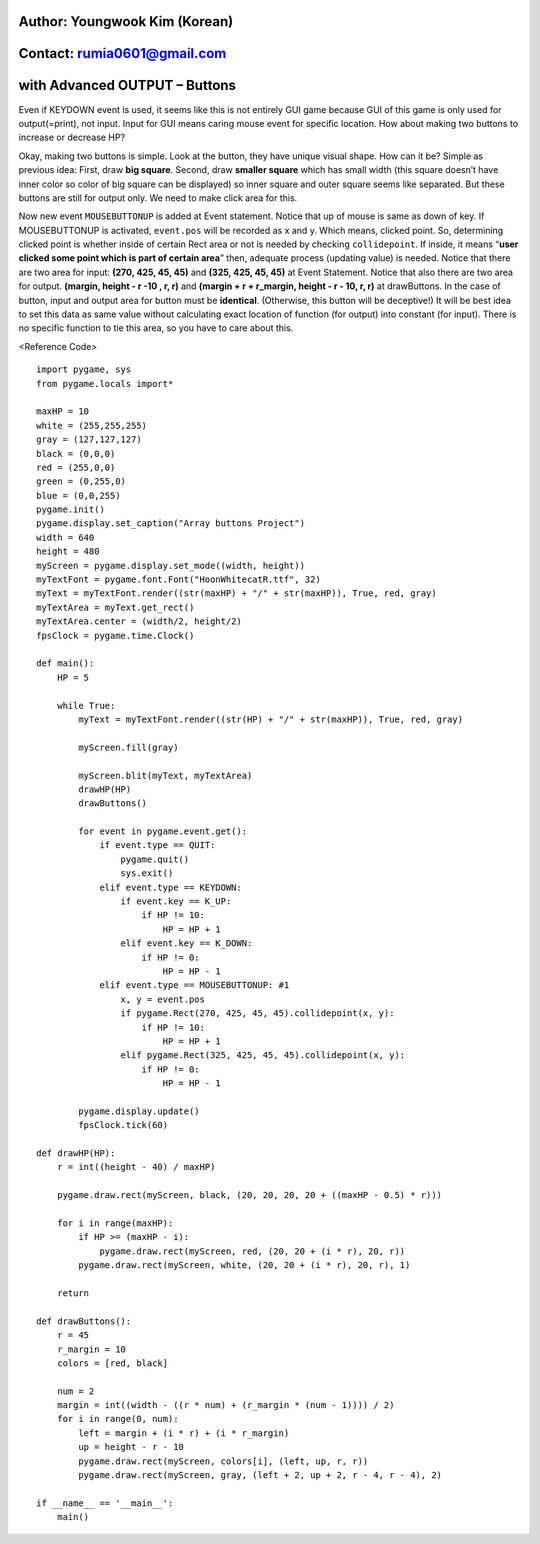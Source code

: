 ====================================
Author: Youngwook Kim (Korean)
====================================

====================================
Contact: rumia0601@gmail.com
====================================

====================================
with Advanced OUTPUT – Buttons
====================================

Even if KEYDOWN event is used, it seems like this is not entirely GUI game because GUI of this game is only used for output(=print), not input. Input for GUI means caring mouse event for specific location. How about making two buttons to increase or decrease HP?

.. image:: AdvancedInputOutput1.gif

.. image:: AdvancedInputOutput2.gif
Okay, making two buttons is simple. Look at the button, they have unique visual shape. How can it be? Simple as previous idea: First, draw **big square**. Second, draw **smaller square** which has small width (this square doesn’t have inner color so color of big square can be displayed) so inner square and outer square seems like separated. But these buttons are still for output only. We need to make click area for this.

.. image:: AdvancedInputOutput3.gif
.. image:: AdvancedInputOutput4.gif

.. image:: AdvancedInputOutput5.gif

Now new event ``MOUSEBUTTONUP`` is added at Event statement. Notice that up of mouse is same as down of key. If MOUSEBUTTONUP is activated, ``event.pos`` will be recorded as x and y. Which means, clicked point. So, determining clicked point is whether inside of certain Rect area or not is needed by checking ``collidepoint``. If inside, it means “**user clicked some point which is part of certain area**” then, adequate process (updating value) is needed.
Notice that there are two area for input:
**(270, 425, 45, 45)** and **(325, 425, 45, 45)** at Event Statement.
Notice that also there are two area for output.
**(margin, height - r -10 , r, r)** and **(margin + r + r_margin, height - r - 10, r, r)** at drawButtons.
In the case of button, input and output area for button must be **identical**. (Otherwise, this button will be deceptive!) It will be best idea to set this data as same value without calculating exact location of function (for output) into constant (for input). There is no specific function to tie this area, so you have to care about this.

<Reference Code> ::

    import pygame, sys
    from pygame.locals import*
    
    maxHP = 10 
    white = (255,255,255)
    gray = (127,127,127)
    black = (0,0,0)
    red = (255,0,0)
    green = (0,255,0)
    blue = (0,0,255)
    pygame.init()
    pygame.display.set_caption("Array buttons Project")
    width = 640 
    height = 480
    myScreen = pygame.display.set_mode((width, height))
    myTextFont = pygame.font.Font("HoonWhitecatR.ttf", 32)
    myText = myTextFont.render((str(maxHP) + "/" + str(maxHP)), True, red, gray)
    myTextArea = myText.get_rect()
    myTextArea.center = (width/2, height/2)
    fpsClock = pygame.time.Clock()
    
    def main():
        HP = 5
        
        while True:
            myText = myTextFont.render((str(HP) + "/" + str(maxHP)), True, red, gray)
        
            myScreen.fill(gray)
    
            myScreen.blit(myText, myTextArea)
            drawHP(HP)
            drawButtons()
    
            for event in pygame.event.get():
                if event.type == QUIT:
                    pygame.quit()
                    sys.exit()
                elif event.type == KEYDOWN:
                    if event.key == K_UP:
                        if HP != 10:
                            HP = HP + 1
                    elif event.key == K_DOWN:
                        if HP != 0:
                            HP = HP - 1
                elif event.type == MOUSEBUTTONUP: #1
                    x, y = event.pos
                    if pygame.Rect(270, 425, 45, 45).collidepoint(x, y):
                        if HP != 10:
                            HP = HP + 1
                    elif pygame.Rect(325, 425, 45, 45).collidepoint(x, y):
                        if HP != 0:
                            HP = HP - 1      
        
            pygame.display.update()
            fpsClock.tick(60)
    
    def drawHP(HP):
        r = int((height - 40) / maxHP)
    
        pygame.draw.rect(myScreen, black, (20, 20, 20, 20 + ((maxHP - 0.5) * r)))
    
        for i in range(maxHP):
            if HP >= (maxHP - i):
                pygame.draw.rect(myScreen, red, (20, 20 + (i * r), 20, r))
            pygame.draw.rect(myScreen, white, (20, 20 + (i * r), 20, r), 1)
    
        return
    
    def drawButtons():
        r = 45
        r_margin = 10
        colors = [red, black]
        
        num = 2
        margin = int((width - ((r * num) + (r_margin * (num - 1)))) / 2)
        for i in range(0, num):
            left = margin + (i * r) + (i * r_margin)
            up = height - r - 10
            pygame.draw.rect(myScreen, colors[i], (left, up, r, r))
            pygame.draw.rect(myScreen, gray, (left + 2, up + 2, r - 4, r - 4), 2)
    
    if __name__ == '__main__':
        main()
    